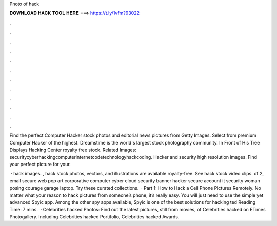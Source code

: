 Photo of hack



𝐃𝐎𝐖𝐍𝐋𝐎𝐀𝐃 𝐇𝐀𝐂𝐊 𝐓𝐎𝐎𝐋 𝐇𝐄𝐑𝐄 ===> https://t.ly/1vfm?93022



.



.



.



.



.



.



.



.



.



.



.



.

Find the perfect Computer Hacker stock photos and editorial news pictures from Getty Images. Select from premium Computer Hacker of the highest. Dreamstime is the world`s largest stock photography community. In Front of His Tree Displays Hacking Center royalty free stock. Related Images: securitycyberhackingcomputerinternetcodetechnologyhackcoding. Hacker and security high resolution images. Find your perfect picture for your.

 · hack images. , hack stock photos, vectors, and illustrations are available royalty-free. See hack stock video clips. of 2, email secure web pop art corporative computer cyber cloud security banner hacker secure account it security woman posing courage garage laptop. Try these curated collections.  · Part 1: How to Hack a Cell Phone Pictures Remotely. No matter what your reason to hack pictures from someone’s phone, it’s really easy. You will just need to use the simple yet advanced Spyic app. Among the other spy apps available, Spyic is one of the best solutions for hacking ted Reading Time: 7 mins.  · Celebrities hacked Photos: Find out the latest pictures, still from movies, of Celebrities hacked on ETimes Photogallery. Including Celebrities hacked Portifolio, Celebrities hacked Awards.
